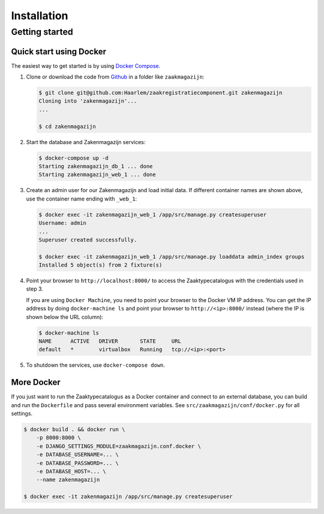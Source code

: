 ============
Installation
============

Getting started
===============

Quick start using Docker
------------------------

The easiest way to get started is by using
`Docker Compose <https://docs.docker.com/compose/install/>`_.

1. Clone or download the code from
   `Github <https://github.com/Haarlem/zaakregistratiecomponent>`_ in a
   folder like ``zaakmagazijn``:

   .. code-block:: bash

       $ git clone git@github.com:Haarlem/zaakregistratiecomponent.git zakenmagazijn
       Cloning into 'zakenmagazijn'...
       ...

       $ cd zakenmagazijn

2. Start the database and Zakenmagazijn services:

   .. code-block:: bash

       $ docker-compose up -d
       Starting zakenmagazijn_db_1 ... done
       Starting zakenmagazijn_web_1 ... done

3. Create an admin user for our Zakenmagazijn and load initial data. If
   different container names are shown above, use the container name ending
   with ``_web_1``:

   .. code-block:: bash

       $ docker exec -it zakenmagazijn_web_1 /app/src/manage.py createsuperuser
       Username: admin
       ...
       Superuser created successfully.

       $ docker exec -it zakenmagazijn_web_1 /app/src/manage.py loaddata admin_index groups
       Installed 5 object(s) from 2 fixture(s)

4. Point your browser to ``http://localhost:8000/`` to access the
   Zaaktypecatalogus with the credentials used in step 3.

   If you are using ``Docker Machine``, you need to point your browser to the
   Docker VM IP address. You can get the IP address by doing
   ``docker-machine ls`` and point your browser to
   ``http://<ip>:8000/`` instead (where the IP is shown below the URL column):

   .. code-block:: bash

       $ docker-machine ls
       NAME      ACTIVE   DRIVER       STATE     URL
       default   *        virtualbox   Running   tcp://<ip>:<port>

5. To shutdown the services, use ``docker-compose down``.

More Docker
-----------

If you just want to run the Zaaktypecatalogus as a Docker container and
connect to an external database, you can build and run the ``Dockerfile`` and
pass several environment variables. See ``src/zaakmagazijn/conf/docker.py`` for all
settings.

.. code-block:: bash

    $ docker build . && docker run \
        -p 8000:8000 \
        -e DJANGO_SETTINGS_MODULE=zaakmagazijn.conf.docker \
        -e DATABASE_USERNAME=... \
        -e DATABASE_PASSWORD=... \
        -e DATABASE_HOST=... \
        --name zakenmagazijn

    $ docker exec -it zakenmagazijn /app/src/manage.py createsuperuser